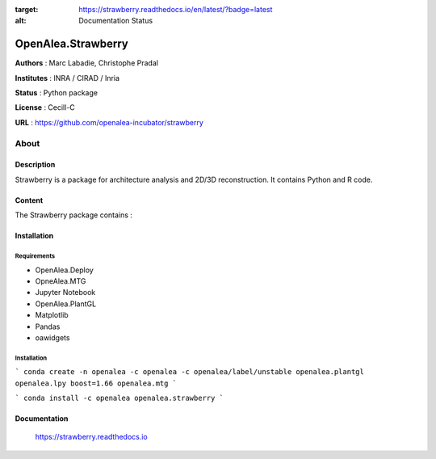 .. image:: https://readthedocs.org/projects/strawberry/badge/?version=latest
:target: https://strawberry.readthedocs.io/en/latest/?badge=latest
:alt: Documentation Status

OpenAlea.Strawberry
~~~~~~~~~~~~~~~~~~~

**Authors** : Marc Labadie, Christophe Pradal

**Institutes** : INRA / CIRAD / Inria 

**Status** : Python package 

**License** : Cecill-C

**URL** : https://github.com/openalea-incubator/strawberry

About 
=====

Description 
------------

Strawberry is a package for architecture analysis and 2D/3D reconstruction.
It contains Python and R code.



Content 
-------

The Strawberry package contains :


Installation
------------


Requirements
+++++++++++++

* OpenAlea.Deploy
* OpneAlea.MTG
* Jupyter Notebook
* OpenAlea.PlantGL
* Matplotlib
* Pandas
* oawidgets


Installation 
+++++++++++++

```
conda create -n openalea -c openalea -c openalea/label/unstable openalea.plantgl openalea.lpy boost=1.66 openalea.mtg
```

```
conda install -c openalea openalea.strawberry
```



Documentation
-------------
    
    https://strawberry.readthedocs.io

